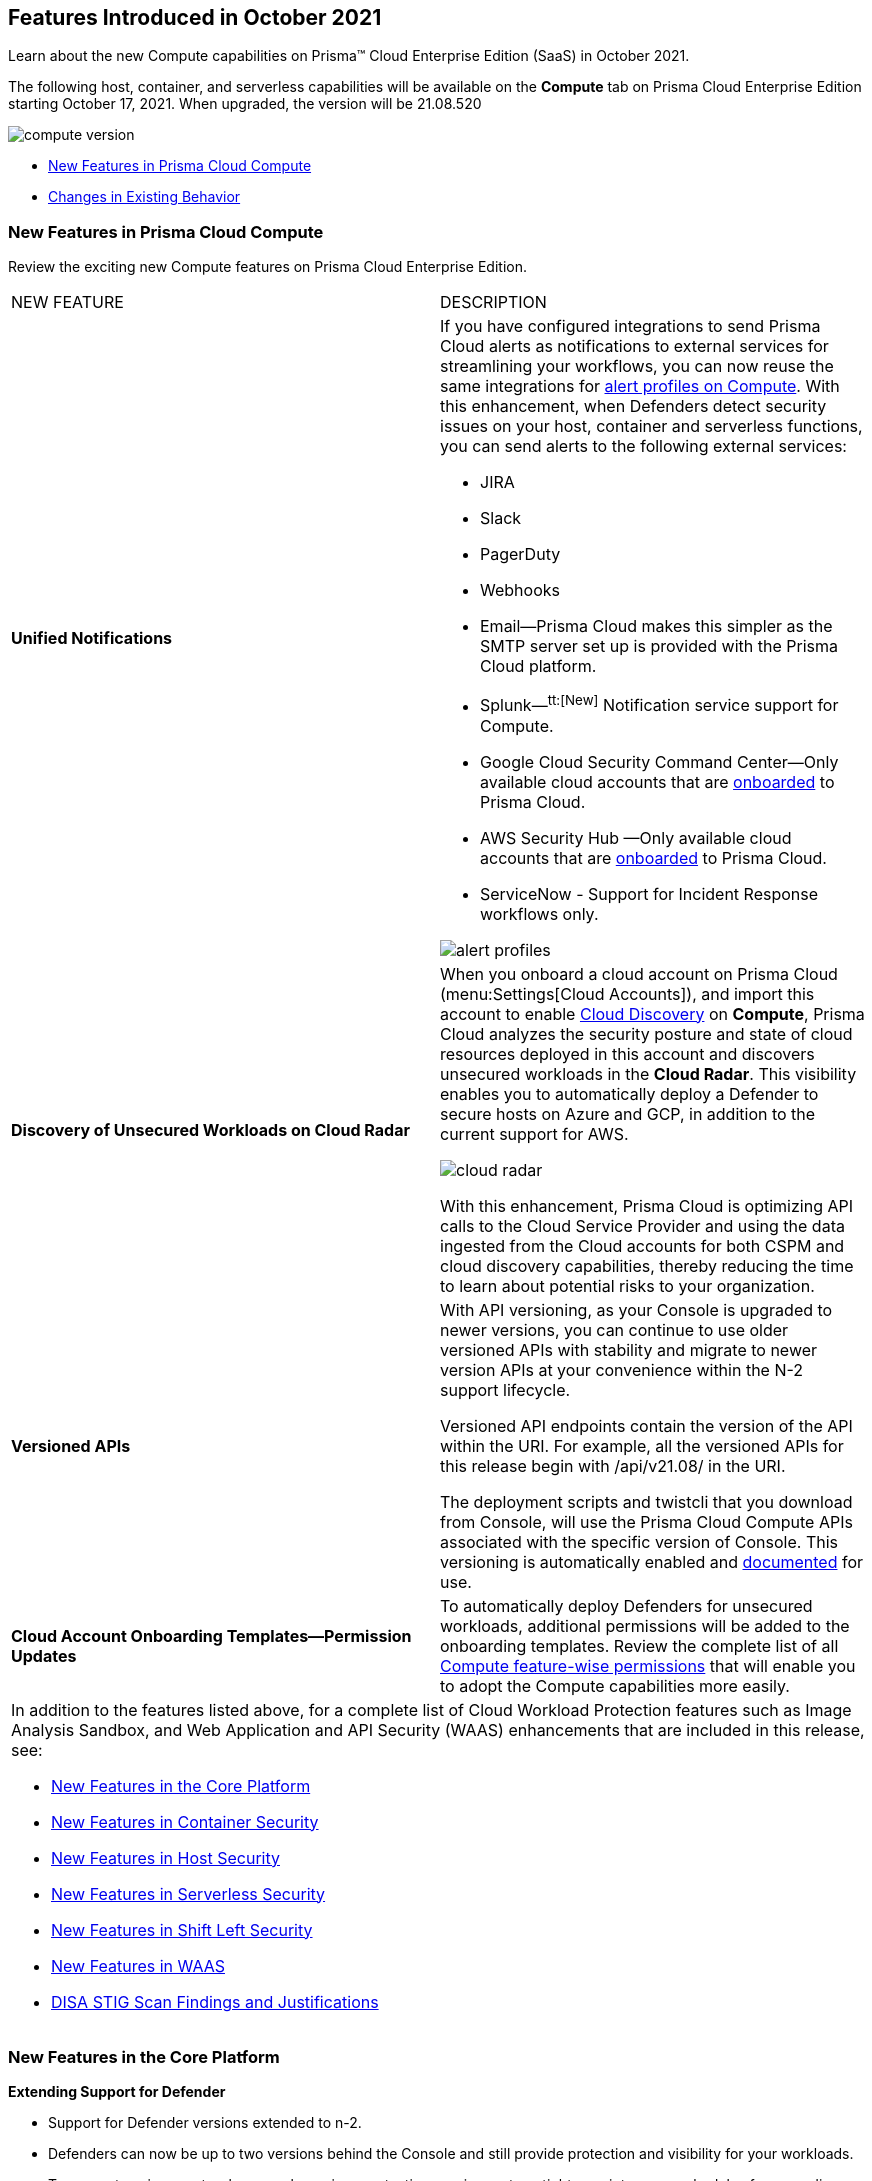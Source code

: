 [#id11cc8e90-5319-4e34-9df0-1395b45fd879]
== Features Introduced in October 2021

Learn about the new Compute capabilities on Prisma™ Cloud Enterprise Edition (SaaS) in October 2021.

The following host, container, and serverless capabilities will be available on the *Compute* tab on Prisma Cloud Enterprise Edition starting October 17, 2021. When upgraded, the version will be 21.08.520

image::compute-version.png[scale=30]

* xref:#idc136774d-e4e3-4ef8-8ad7-c527b3773a30[New Features in Prisma Cloud Compute]
* xref:#id44bd8d3f-6fc8-4bb0-b2b5-e48cf9452ce2[Changes in Existing Behavior]


[#idc136774d-e4e3-4ef8-8ad7-c527b3773a30]
=== New Features in Prisma Cloud Compute

Review the exciting new Compute features on Prisma Cloud Enterprise Edition.

[cols="50%a,50%a"]
|===
|NEW FEATURE
|DESCRIPTION


|*Unified Notifications*
|If you have configured integrations to send Prisma Cloud alerts as notifications to external services for streamlining your workflows, you can now reuse the same integrations for https://docs.paloaltonetworks.com/prisma/prisma-cloud/prisma-cloud-admin-compute/alerts/alert_mechanism.html[alert profiles on Compute]. With this enhancement, when Defenders detect security issues on your host, container and serverless functions, you can send alerts to the following external services:

* JIRA

* Slack

* PagerDuty

* Webhooks

* Email—Prisma Cloud makes this simpler as the SMTP server set up is provided with the Prisma Cloud platform.

* Splunk—^tt:[New]^ Notification service support for Compute.

* Google Cloud Security Command Center—Only available cloud accounts that are https://docs.paloaltonetworks.com/prisma/prisma-cloud/prisma-cloud-admin/connect-your-cloud-platform-to-prisma-cloud/cloud-account-onboarding.html[onboarded] to Prisma Cloud.

* AWS Security Hub —Only available cloud accounts that are https://docs.paloaltonetworks.com/prisma/prisma-cloud/prisma-cloud-admin/connect-your-cloud-platform-to-prisma-cloud/cloud-account-onboarding.html[onboarded] to Prisma Cloud.

* ServiceNow - Support for Incident Response workflows only.

image::alert-profiles.png[scale=40]


|*Discovery of Unsecured Workloads on Cloud Radar*
|When you onboard a cloud account on Prisma Cloud (menu:Settings[Cloud Accounts]), and import this account to enable https://docs.paloaltonetworks.com/prisma/prisma-cloud/prisma-cloud-admin-compute/compliance/cloud_discovery.html[Cloud Discovery] on *Compute*, Prisma Cloud analyzes the security posture and state of cloud resources deployed in this account and discovers unsecured workloads in the *Cloud Radar*. This visibility enables you to automatically deploy a Defender to secure hosts on Azure and GCP, in addition to the current support for AWS.

image::cloud-radar.png[scale=40]

With this enhancement, Prisma Cloud is optimizing API calls to the Cloud Service Provider and using the data ingested from the Cloud accounts for both CSPM and cloud discovery capabilities, thereby reducing the time to learn about potential risks to your organization.


|*Versioned APIs*
|With API versioning, as your Console is upgraded to newer versions, you can continue to use older versioned APIs with stability and migrate to newer version APIs at your convenience within the N-2 support lifecycle.

Versioned API endpoints contain the version of the API within the URI. For example, all the versioned APIs for this release begin with /api/v21.08/ in the URI.

The deployment scripts and twistcli that you download from Console, will use the Prisma Cloud Compute APIs associated with the specific version of Console. This versioning is automatically enabled and https://prisma.pan.dev/api/cloud/cwpp[documented] for use.


|*Cloud Account Onboarding Templates—Permission Updates*
|To automatically deploy Defenders for unsecured workloads, additional permissions will be added to the onboarding templates. Review the complete list of all https://cdn.twistlock.com/docs/downloads/Compute-SaaS-feature-permissions.pdf[Compute feature-wise permissions] that will enable you to adopt the Compute capabilities more easily.


2+|In addition to the features listed above, for a complete list of Cloud Workload Protection features such as Image Analysis Sandbox, and Web Application and API Security (WAAS) enhancements that are included in this release, see:

* xref:#idf94b28f8-69de-45b7-8294-89e994a18320[New Features in the Core Platform]
* xref:#idc85dbfcf-2033-48d4-ab4f-313f166255f6[New Features in Container Security]
* xref:#idd6a263b1-d9fb-43f5-9190-45bcb51ff2ef[New Features in Host Security]
* xref:#id16368c68-7262-4b07-9ad4-4d9bbff37f6c[New Features in Serverless Security]
* xref:#id928fe3de-de6b-4cde-bdd9-805ec77eb929[New Features in Shift Left Security]
* xref:#id1bc5b44b-1924-4d7d-92a6-6eb098b181b1[New Features in WAAS]
* xref:#ide8bcab69-2c2b-448d-a95d-5c6e412bb35d[DISA STIG Scan Findings and Justifications]

|===


[#idf94b28f8-69de-45b7-8294-89e994a18320]
=== New Features in the Core Platform

*Extending Support for Defender*

* Support for Defender versions extended to n-2.

* Defenders can now be up to two versions behind the Console and still provide protection and visibility for your workloads.

* To support environments where you have rigorous testing requirements or tighter maintenance schedules for upgrading Defenders, Defenders are now supported for two releases, which significantly extends the supported time period and backward compatibility.

* This compatibility is automatically enabled and you don’t need to configure it.

Notes about extended support (also known as “backwards compatibility”) in 21.08:

* Support for backwards compatibility begins in 21.08. However, 21.08 will only support Defenders from 21.08 and 21.04 (n-1). Starting with the next release (Joule), we’ll offer full n-2 support. That is, Joule will support Defenders from Joule, 21.08 and 21.04.

* In 21.08, twistcli and the Jenkins plugin contain new infrastructure to support backwards compatibility, but don’t offer any backwards compatibility yet. In 21.08, twistcli and the Jenkins plugin can only connect and communicate to a 21.08 Console. Starting in Joule, twistcli and the Jenkins plugin will support both Joule and 21.08 (n-1). Starting in Kepler (the release after Joule), we’ll offer full n-2 backwards compatibility.
+
** With our new support for backwards compatibility, auto-upgrade has been deprecated.

** Upgrade action from the Console UI for orchestrated Defenders is deprecated, since we are removing auto-upgrade.

** Upgrade action from the Console UI is still supported for single Defenders.

* twistcli downloads — this API endpoint always downloads the version of twistcli that matches Console’s version, not version specified in the version part of the API URI.

*Versioned API*

With each release, the API endpoints will now be versioned and the API version is specified in the URI. For example, the APIs for this release begin with /api/v21.08/ in the URI. This means that twistcli and automation scripts that use the Prisma Cloud Compute APIs will be associated with a specific version, so that you have maximum stability with the version you consume and can update your integration at your schedule within the support lifecycle for the API version.

* The versioning is automatically enabled and you don’t need to configure it. For maximum stability, use these versioned APIs for integrations and automation scripts. The behavior of the versioned endpoints should not change for the entirety of the supported lifecycle of that version. Changes, if any, will be documented. With the backward compatibility support for n-2 releases, you will need to update the version references in the path within your scripts every three releases to ensure compatibility with the product release lifecycle.

* The v1 version is always aligned to the latest API that matches the Console version. This means that any change to APIs in the newer version of Console will apply immediately upon upgrade. For /v1 endpoints that are supported and therefore have a versioned API that corresponds, the changes will be documented and impact to your automation will be minimal. For other /v1 endpoints, your must independently review and fix your automation scripts to ensure that your scripts continue to work as expected. The API documentation and release notes will include notifications for changes and deprecations of supported endpoints only and you must update your implementation to keep up-to-date with the latest release.

*Red Hat Container Security Certification*

* Prisma Cloud achieves Red Hat Container Security Certification.

* Expanding our close partnership with Red Hat we are now pleased to announce that Prisma Cloud is a Red Hat Certified Technology Vulnerability Scanner.

* This verifies our extensive capabilities and strengthens our interoperability with Red Hat.

* No need to enable it - just yet another product enhancement!

*Additional New Functionality*

* Adds support for defining grace periods based on the severity of the vulnerability. For example, you can decide 30 days for a low severity and 15 for a high severity.

* Enhances workflow for configuring Azure AD SAML groups. Adds an option to create an AAD SAML group by OID instead of displayname. The two options are now:
+
** Get OID automatically - This is the current functionality, where you enter the display name of the group.

** Set OID manually - This is new functionality in 21.08, where you enter the OID manually (without the display name).

* Adds support for JFrog Artifactory webhooks. You can now configure JFrog Artifactory webhooks with Prisma Cloud to scan container images when they’re pushed to the Artifactory registry (alternatively, you can continue using the Docker Registry webhooks for Artifactory).

* Adds support for OpenShift 4.8.

* Validates support for Istio 1.11. Istio 1.11 is supported on all 21.08 releases.

* Adds support for Podman 1.6.4 on RHEL7.

* Adds a warning label when AWS access keys are more than 90 days old. Aligns with AWS best practices for long term credentials, which should be rotated every 90 days.

* Updates the Intelligence Stream to add coverage for very old Java CVEs (back to year 2000).

* Enhances our support for webhook alerts. Webhook alerts now support:
+
** Image, container, and host vulnerabilities.

** Image, container, and host compliance issues.

** Specifying collections.

* Enhanced the details in Syslog for each vulnerability found in CI scans when verbose scans are enabled. The details include:
+
** Path to the vulnerable package.

** Layer time and instruction for the layer that contains the vulnerability.


[#idc85dbfcf-2033-48d4-ab4f-313f166255f6]
=== New Features in Container Security

*Fargate/App-Embedded Defender*

* The forensic blackbox recorder now supports Fargate/ App-Embedded Defenders!
+
** With our forensic capabilities you get a complete picture into everything that led up to a security incident - even when that incident was automatically blocked.

* We’ve also added more granular runtime support by enabling custom rules for Fargage/App-Embedded Defenders.

* As you adopt new workload types, such as AWS Fargate, Azure Container Instances, and Google Cloud Run, Prisma Cloud Compute supports your ability to secure them with custom runtime rules and our extensive forensic data collection capabilities.

* These capabilities are automatically enabled and you don’t need to configure them.

*Image Analysis Sandbox*

* With image analysis sandboxing, Prisma Cloud runs your third-party container image in an environment of your choosing, and leverages our machine learning to perform deep inspection of processes, file system, and networking activity pre-deployment. This means you have complete visibility and control over all aspects of any image before you bring it into a live environment with detailed analysis results to both the CLI and the Console UI.

* Organizations consume images from many different sources, including container registries maintained by different business units internally, external sources like Docker Hub, or other registries from third-party vendors. This feature means that you have visibliity and control over all images that come into your environment - deep learning to catch malware, cryptominers, and other nasties before they can appear in a live environment.

* Use this from the CLI (twistcli) and see results appear there and in Console.

* Creates new permissions for the image analysis sandbox that lets users analyze images and read results. By default, these permissions are assigned to Admins and Operators. In this update, the permission is also now assigned to DevOps Users, so that you don’t have to grant privileged roles (Admin, Operator) for users that need to work with image sandbox analysis. Auditor and DevSecOps roles will get read-only access to review results only. For SaaS customers, use the Prisma Cloud permission group that maps to the DevOps role in Compute to grant access to use the image analysis sandbox.


[#idd6a263b1-d9fb-43f5-9190-45bcb51ff2ef]
=== New Features in Host Security

*Auto-defend Hosts Running across AWS, GCP, and Azure*

* Hosts without a Defender in AWS, Azure, or GCP can now be auto-defended.

* With our last Cloud Workload Protection release, we proudly announced our auto-detect and auto-defend capabilities for AWS EC2 instances. Now, Prisma Cloud host security expands and enhances its capabilities to provide auto-defend functionality for virtual machines on Azure and Google Cloud. Now organizations can be confident that workloads they have running across these cloud service providers will have advanced protection capabilities automatically deployed.

* Regardless of how hosts come to run in your environment, Prisma Cloud can protect them even if they weren’t bundled with a Defender. This means that you can have confidence across your entire estate - regardless of whether it’s in AWS, GCP, Azure, or all three.

* You can enable this in menu:Manage[Defenders > Deploy > Host auto-defend].

*Additional New Functionality*

* Expands the types of alerts that you can configure - in this release we’ve increased the options with:
+
** Host vulnerabilities: email, Jira, and webhooks.

** Host compliance issues: Jira and webhooks.

* Improves AMI scanning.
+
** Adds customization support, you can now scan the AMIs in a VPC and Subnet of your choice.

** Adds support for encrypted AMIs, where the keys are part of KMS.

** Updates scan configuration. You can now choose the EC2 instance type to spin up for scanning. We recommend not to pick the nano or micro instances.

** Supports specifying a custom port for communication between twistcli and Console.


[#id16368c68-7262-4b07-9ad4-4d9bbff37f6c]
=== New Features in Serverless Security

*Auto-defend Enhancements*

* Our auto-defend functionality continues to improve.

* Largely behind the scenes update, but now customers will have a better experience with proxies, changing the scope of auto-defend to specific labels, delete rules in bulk - the type of things that are small but make a big difference in day to day life.

* As serverless is used more and more, we think it’s important to continue enhancing the usability of the product. This update just makes life easier for our customers and means that serverless auto-defend will continue to expand.

* menu:Manage[Defenders > Deploy > Serverless auto-defend] to configure it.

*Additional New Functionality*

* Introduces streamline credit consumption model for serverless. Six defended functions now consume one credit, where a defended function is secured at runtime OR scanned for vulnerabilities and compliance.

* Adds support for Ruby 2.5 and 2.7 in Serverless Defender.


[#id928fe3de-de6b-4cde-bdd9-805ec77eb929]
=== New Features in Shift Left Security

*Automated Github PRs*

* Pull requests for vulnerabilities can now be automatically raised.

* You can now configure the vulnerability rule to raise a PR for vulnerabilities with fixes. Upon scan Prisma Cloud automatically creates PRs when it detects vulnerabilities in your code repository.

* Trigger on demand scans with twistcli or have regular scans through our UI but pull requests can now be automatically raised! The PR contains all the information necessary including the CVE, the fixed version, and more!

* menu:Defend[Vulnerabilities > Code Repositories] to add a rule and configure it.

* Also adds Slack and Jira as alert providers for vulnerabilities found in code repositories.

* menu:Manage[Alerts > Manage] to configure it.

*Additional New Functionality*

* Enhances the vulnerabilities feed for Red Hat products.

* Users get standardized vulnerability information for RedHat products, including direct links to the RedHat security advisories.

* Enhances frontend integrations, like improved Okta integration amongst others.

* Adds support for scanning code repos in GitHub Enterprise (in addition to current support for GitHub).

* Makes Jenkins plugin proxy-aware - configure it with existing proxy settings from your Console or custom ones in Jenkins.

* Expands the Intelligence Stream, building on our Autofocus integrations with more DNS improvements.

* Adds an --output-file option to twistcli pcf, which lets you save scan results to the local file system when analyzing droplets. Also stores scan results in Console.


[#id1bc5b44b-1924-4d7d-92a6-6eb098b181b1]
=== New Features in WAAS

*API Security Health Monitor*

* Using the Console UI or API you can now directly see the health status of your API.

* Prisma Cloud Compute now shows you the traffic traversing WAAS, how it was sent to your endpoint and the response code returned from your application.

* Now you have the visibility into your network, not just that it’s being secured but everything that passes through WAAS even down to how your application responds. Concerned whether an issue is at the application level, or the WAAS level, or even beyond? Well now you can have direct visibility of each part, showing traffic received, performance, how its handled, and how your application responded. You can get this aggregated hourly or on demand - you’re in control.

* As always with Prisma Cloud releases this information ties into alerting:
+
** Certificate no longer valid.

** Incoming requests with no origin responses (multiple timeouts).

** Multiple 5XX responses received from the application in a short space of time.

** Slow responses, WAAS dropping requests, even if WAAS is listening on a non-exposed port.

* If you’re already using WAAS you’ll see this information in the *Radar* when you click on a node protected by WAAS.

*Service Mesh Integration*

* WAAS now seamlessly inter-operates with Istio and Linkerd.

* When deploying WAAS, Prisma Cloud identifies the pods with the labels identifying the service mesh sidecars, and injects the appropriate routing to allow WAAS traffic protection features.

* This feature is enabled automatically in your environment - no additional configuration from you!

*Protecting Logs from PII/Sensitive Information*

* Your application may involve sensitive information in a query or the message body. Now you can filter this sensitive information and ensure that it is not included in logs.

* PII sanitization is important for protecting user privacy as well as to ensure that logs comply with relevant regulations (PCI, GDPR, HIPAA, amongst others). Now your logs will have any sensitive data censored but still have the correct level of logging.
+
** Tailor this to headers, query parameters, body parameters (raw/form-data/XML/JSON), cookies, or even provide a regex for any part of the captured payload or event/audit.

* Go to menu:Defend[WAAS] to see the available options.

*Windows Support*

* Prisma Cloud WAAS module has been expanded to cover Microsoft Windows hosts.

* menu:Defend[WAAS] to get started.

*Unprotected Web App Report*

* Adds a new page in Console that lists all unprotected web apps that Prisma Cloud has detected.

* See menu:Monitor[WAAS > Unprotected web apps].

*Additional New Functionality*

* Extends WAAS custom rules to offer the same functionality to resp.body as it does for req.body. WAAS can also now match on specific content type headers.

* Allows adding policy exceptions from the event viewer based on specific audits.

* Displays a banner notification at the top of Console when a new WAAS virtual patch (custom rule) has been pushed from Prisma Cloud Labs to your Console.

* Adds ability to enforce minimum TLS version to prevent downgrade attacks.

* Updates WAAS certificate management to alert users about TLS certificate expiration 30 days in advance, rather than 7 days.

* Enables you to individually configure the SameSite and Secure attributes for Prisma Cloud session cookies.

* Adds support for HTTP Strict Transport Security (HSTS) (RFC 6797) enforcement.

* Provides the ability to view certificates that have been uploaded to an app config, so you can confirm what’s been uploaded and monitor its expiration.

* Enhances the UI to alert customers when a certificate is about to expire or has already expired.

* Adds support for inspecting REST path parameters.


[#ide8bcab69-2c2b-448d-a95d-5c6e412bb35d]
=== DISA STIG Scan Findings and Justifications

The 21-08 Prisma Cloud Compute Console and Defender images are scanned for Security Content Automation Protocol (*SCAP*) compliance. The process is based on the U.S. Air Force’s Platform 1 https://repo1.dso.mil/ironbank-tools/ironbank-pipeline/-/tree/master["Repo One" OpenSCAP scan], and we compare our scan results to https://ironbank.dso.mil/about[IronBank’s] latest approved UBI8-minimal scan findings and address or justify any discrepancies. Review the https://docs.paloaltonetworks.com/prisma/prisma-cloud/prisma-cloud-admin-compute/compliance/disa_stig_compliance_checks[Prisma Cloud Compute DISA STIG compliance checks].


[#id44bd8d3f-6fc8-4bb0-b2b5-e48cf9452ce2]
=== Changes in Existing Behavior

[cols="50%a,50%a"]
|===
|Feature
|Change in Behavior


|Audit Aggregation Periods
|With the upgrade, the minimum audit aggregation period in menu:Compute[Manage > Alerts > Alert providers] will change from seconds to 10 minutes.

Support for *seconds* and *minute* aggregation is removed and all previous alert policies targeting audit aggregation period of *seconds* or *minute* will be migrated to 10 minutes.


|Auto-upgrade of Defenders
|With the support for backward compatibility, Defenders are no longer being automatically upgraded with the Console upgrade.You now have the time to upgrade Defenders anytime within the https://docs.paloaltonetworks.com/prisma/prisma-cloud/prisma-cloud-admin-compute/upgrade/support_lifecycle.html[supported software lifecycle].

Console 21.08 supports Defenders running 21.04 and 21.08. Defenders on earlier versions cannot connect to the Console.


|Twistcli for Iac Scanning
|The+++{Unhandled element codeph}+++
command in twistcli is removed.


2+|
[NOTE]
====
Review the list of xref:prisma-cloud-compute-known-issues.adoc#id91fda67c-c690-4e25-9760-f37ddbe5ee90[] also.
====

|===
